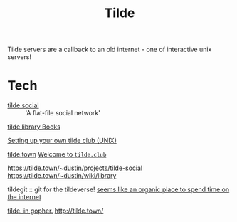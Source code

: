 #+TITLE: Tilde

Tilde servers are a callback to an old internet - one of interactive unix servers!

* Tech
- [[https://tilde.town/~dustin/projects/tilde-social/][tilde social]] :: 'A flat-file social network'
[[https://tilde.town/~dustin/wiki/library/][tilde library ]][[file:books.org][Books]]

[[https://www.edwinwenink.xyz/posts/47-tilde_server/][Setting up your own tilde club (UNIX)]]

[[http://tilde.town/][tilde.town]]
[[http://tilde.club/][Welcome to ~tilde.club~]]

[[https://tilde.town/~dustin/projects/tilde-social][https://tilde.town/~dustin/projects/tilde-social]]
[[https://tilde.town/~dustin/wiki/library][https://tilde.town/~dustin/wiki/library]]

tildegit :: git for the tildeverse!
[[https://dev.upvote.blog/][seems like an organic place to spend time on the internet]]

[[https://gopher.tildeverse.org/tildeverse.org][tilde. in gopher.]]
http://tilde.town/
